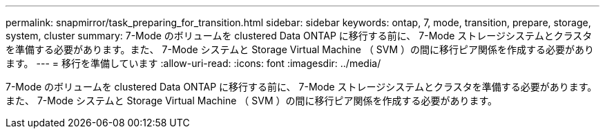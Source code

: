---
permalink: snapmirror/task_preparing_for_transition.html 
sidebar: sidebar 
keywords: ontap, 7, mode, transition, prepare, storage, system, cluster 
summary: 7-Mode のボリュームを clustered Data ONTAP に移行する前に、 7-Mode ストレージシステムとクラスタを準備する必要があります。また、 7-Mode システムと Storage Virtual Machine （ SVM ）の間に移行ピア関係を作成する必要があります。 
---
= 移行を準備しています
:allow-uri-read: 
:icons: font
:imagesdir: ../media/


[role="lead"]
7-Mode のボリュームを clustered Data ONTAP に移行する前に、 7-Mode ストレージシステムとクラスタを準備する必要があります。また、 7-Mode システムと Storage Virtual Machine （ SVM ）の間に移行ピア関係を作成する必要があります。
